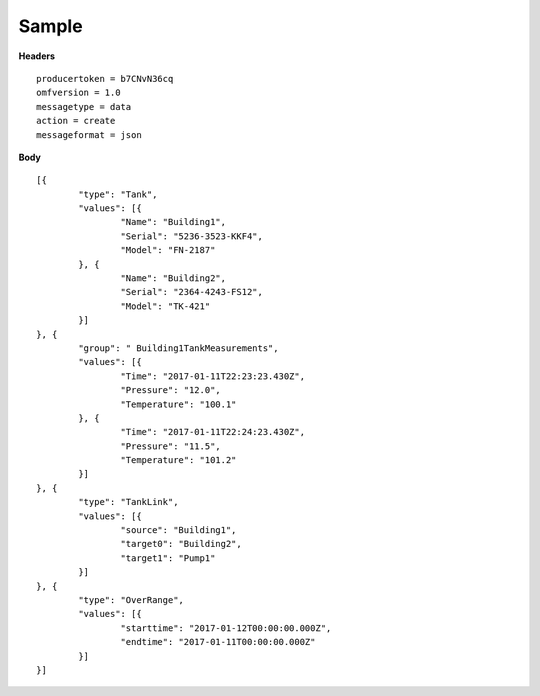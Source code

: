 Sample
^^^^^^

**Headers**

::

	producertoken = b7CNvN36cq
	omfversion = 1.0
	messagetype = data
	action = create
	messageformat = json

**Body**

::

	[{
		"type": "Tank",
		"values": [{
			"Name": "Building1",
			"Serial": "5236-3523-KKF4",
			"Model": "FN-2187"
		}, {
			"Name": "Building2",
			"Serial": "2364-4243-FS12",
			"Model": "TK-421"
		}]
	}, {
		"group": " Building1TankMeasurements",
		"values": [{
			"Time": "2017-01-11T22:23:23.430Z",
			"Pressure": "12.0",
			"Temperature": "100.1"
		}, {
			"Time": "2017-01-11T22:24:23.430Z",
			"Pressure": "11.5",
			"Temperature": "101.2"
		}]
	}, {
		"type": "TankLink",
		"values": [{
			"source": "Building1",
			"target0": "Building2",
			"target1": "Pump1"
		}]
	}, {
		"type": "OverRange",
		"values": [{
			"starttime": "2017-01-12T00:00:00.000Z",
			"endtime": "2017-01-11T00:00:00.000Z"
		}]
	}]





